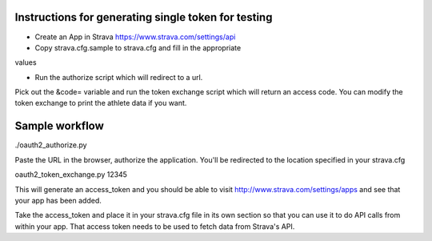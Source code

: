 Instructions for generating single token for testing
====================================================

* Create an App in Strava https://www.strava.com/settings/api

* Copy strava.cfg.sample to strava.cfg and fill in the appropriate
values

* Run the authorize script which will redirect to a url.
Pick out the &code= variable and run the token exchange
script which will return an access code. You can modify
the token exchange to print the athlete data if you want.

Sample workflow
===============

./oauth2_authorize.py

Paste the URL in the browser, authorize the application.
You'll be redirected to the location specified in your strava.cfg

oauth2_token_exchange.py 12345

This will generate an access_token and you should be able to visit
http://www.strava.com/settings/apps and see that your app has been
added.

Take the access_token and place it in your strava.cfg file in its
own section so that you can use it to do API calls from within your app.
That access token needs to be used to fetch data from Strava's API.
